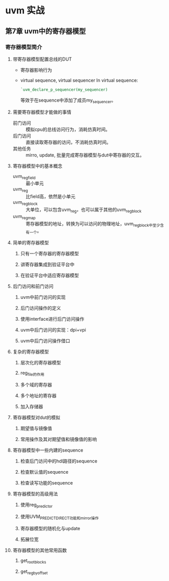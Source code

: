 * uvm 实战

** 第7章 uvm中的寄存器模型
*** 寄存器模型简介
**** 带寄存器模型配置总线的DUT
- 寄存器影响行为
- virtual sequence, virtual sequencer
  In virtual sequence:
  #+BEGIN_SRC verilog
  `uvm_declare_p_sequencer(my_sequencer)
  #+END_SRC
  等效于在sequence中添加了成员my_sequencer。


**** 需要寄存器模型才能做的事情
- 前门访问 :: 模拟cpu的总线访问行为，消耗仿真时间。
- 后门访问 :: 直接读取寄存器的访问，不消耗仿真时间。
- 其他任务 :: mirro, update, 批量完成寄存器模型与dut中寄存器的交互。

**** 寄存器模型中的基本概念
- uvm_reg_field :: 最小单元
- uvm_reg :: 比field高，依然是小单元
- uvm_reg_block :: 大单位，可以包含uvm_reg，也可以属于其他的uvm_reg_block
- uvm_reg_map :: 寄存器模型的地址，转换为可以访问的物理地址，uvm_reg_block中至少含有一个。

**** 简单的寄存器模型
***** 只有一个寄存器的寄存器模型
***** 讲寄存器集成到验证平台中
***** 在验证平台中适应寄存器模型
**** 后门访问和前门访问
***** uvm中前门访问的实现
***** 后门访问操作的定义
***** 使用interface进行后门访问操作
***** uvm中后门访问的实现：dpi+vpi
***** uvm中后门访问操作借口
**** 复杂的寄存器模型
***** 层次化的寄存器模型
***** reg_file的作用
***** 多个域的寄存器
***** 多个地址的寄存器
***** 加入存储器
**** 寄存器模型对dut的模拟
***** 期望值与镜像值
***** 常用操作及其对期望值和镜像值的影响
**** 寄存器模型中一些内建的sequence
***** 检查后门访问中的hdl路径的sequence
***** 检查默认值的sequence
***** 检查读写功能的sequence
**** 寄存器模型的高级用法
***** 使用reg_predictor
***** 使用UVM_PREDICT_DIRECT功能和mirror操作
***** 寄存器模型的随机化与update
***** 拓展位宽
**** 寄存器模型的其他常用函数
***** get_root_blocks
***** get_reg_by_offset
